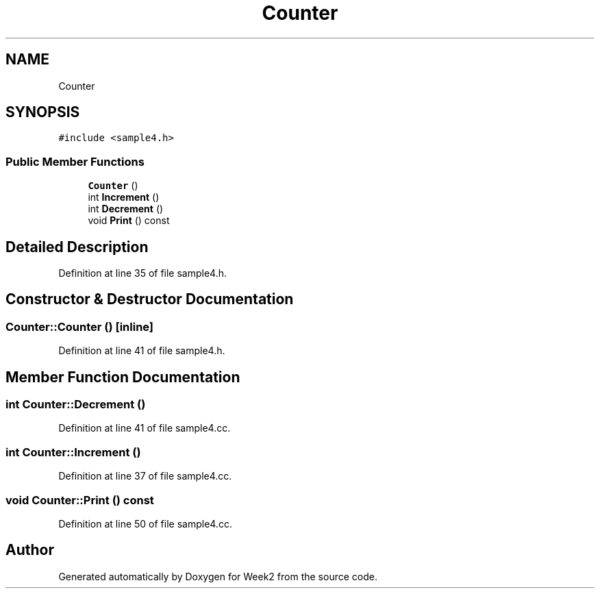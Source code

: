 .TH "Counter" 3 "Tue Sep 12 2023" "Week2" \" -*- nroff -*-
.ad l
.nh
.SH NAME
Counter
.SH SYNOPSIS
.br
.PP
.PP
\fC#include <sample4\&.h>\fP
.SS "Public Member Functions"

.in +1c
.ti -1c
.RI "\fBCounter\fP ()"
.br
.ti -1c
.RI "int \fBIncrement\fP ()"
.br
.ti -1c
.RI "int \fBDecrement\fP ()"
.br
.ti -1c
.RI "void \fBPrint\fP () const"
.br
.in -1c
.SH "Detailed Description"
.PP 
Definition at line 35 of file sample4\&.h\&.
.SH "Constructor & Destructor Documentation"
.PP 
.SS "Counter::Counter ()\fC [inline]\fP"

.PP
Definition at line 41 of file sample4\&.h\&.
.SH "Member Function Documentation"
.PP 
.SS "int Counter::Decrement ()"

.PP
Definition at line 41 of file sample4\&.cc\&.
.SS "int Counter::Increment ()"

.PP
Definition at line 37 of file sample4\&.cc\&.
.SS "void Counter::Print () const"

.PP
Definition at line 50 of file sample4\&.cc\&.

.SH "Author"
.PP 
Generated automatically by Doxygen for Week2 from the source code\&.
